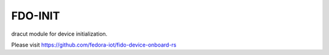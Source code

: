 ==============
FDO-INIT
==============

dracut module for device initialization.

Please visit https://github.com/fedora-iot/fido-device-onboard-rs
